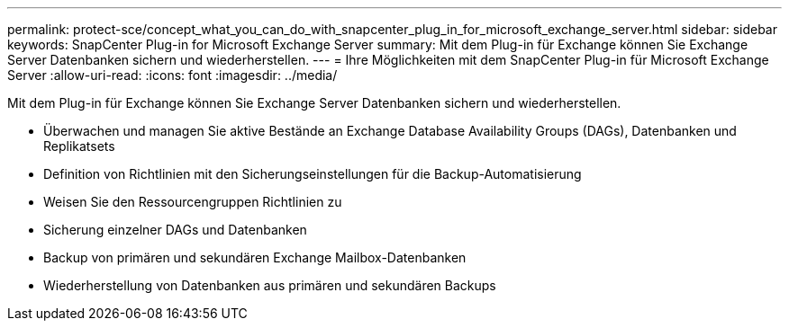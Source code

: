 ---
permalink: protect-sce/concept_what_you_can_do_with_snapcenter_plug_in_for_microsoft_exchange_server.html 
sidebar: sidebar 
keywords: SnapCenter Plug-in for Microsoft Exchange Server 
summary: Mit dem Plug-in für Exchange können Sie Exchange Server Datenbanken sichern und wiederherstellen. 
---
= Ihre Möglichkeiten mit dem SnapCenter Plug-in für Microsoft Exchange Server
:allow-uri-read: 
:icons: font
:imagesdir: ../media/


[role="lead"]
Mit dem Plug-in für Exchange können Sie Exchange Server Datenbanken sichern und wiederherstellen.

* Überwachen und managen Sie aktive Bestände an Exchange Database Availability Groups (DAGs), Datenbanken und Replikatsets
* Definition von Richtlinien mit den Sicherungseinstellungen für die Backup-Automatisierung
* Weisen Sie den Ressourcengruppen Richtlinien zu
* Sicherung einzelner DAGs und Datenbanken
* Backup von primären und sekundären Exchange Mailbox-Datenbanken
* Wiederherstellung von Datenbanken aus primären und sekundären Backups

